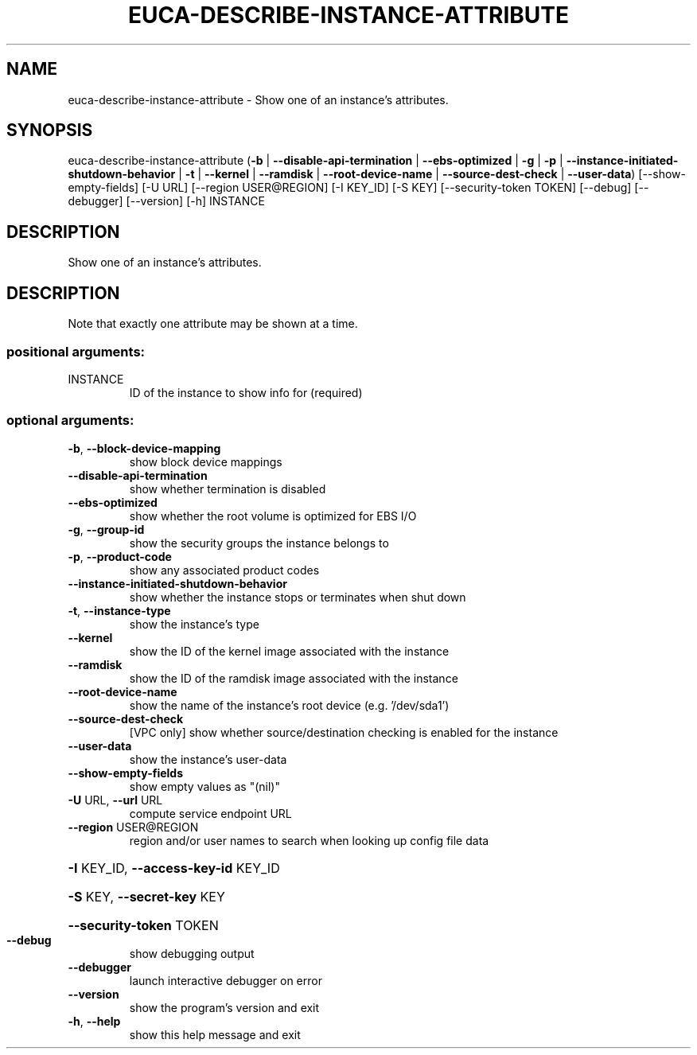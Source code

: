.\" DO NOT MODIFY THIS FILE!  It was generated by help2man 1.44.1.
.TH EUCA-DESCRIBE-INSTANCE-ATTRIBUTE "1" "January 2015" "euca2ools 3.1.2" "User Commands"
.SH NAME
euca-describe-instance-attribute \- Show one of an instance's attributes.
.SH SYNOPSIS
euca\-describe\-instance\-attribute
(\fB\-b\fR | \fB\-\-disable\-api\-termination\fR | \fB\-\-ebs\-optimized\fR | \fB\-g\fR | \fB\-p\fR | \fB\-\-instance\-initiated\-shutdown\-behavior\fR | \fB\-t\fR | \fB\-\-kernel\fR | \fB\-\-ramdisk\fR | \fB\-\-root\-device\-name\fR | \fB\-\-source\-dest\-check\fR | \fB\-\-user\-data\fR)
[\-\-show\-empty\-fields] [\-U URL]
[\-\-region USER@REGION] [\-I KEY_ID]
[\-S KEY] [\-\-security\-token TOKEN]
[\-\-debug] [\-\-debugger] [\-\-version]
[\-h]
INSTANCE
.SH DESCRIPTION
Show one of an instance's attributes.
.SH DESCRIPTION
Note that exactly one attribute may be shown at a time.
.SS "positional arguments:"
.TP
INSTANCE
ID of the instance to show info for (required)
.SS "optional arguments:"
.TP
\fB\-b\fR, \fB\-\-block\-device\-mapping\fR
show block device mappings
.TP
\fB\-\-disable\-api\-termination\fR
show whether termination is disabled
.TP
\fB\-\-ebs\-optimized\fR
show whether the root volume is optimized for EBS I/O
.TP
\fB\-g\fR, \fB\-\-group\-id\fR
show the security groups the instance belongs to
.TP
\fB\-p\fR, \fB\-\-product\-code\fR
show any associated product codes
.TP
\fB\-\-instance\-initiated\-shutdown\-behavior\fR
show whether the instance stops or terminates when
shut down
.TP
\fB\-t\fR, \fB\-\-instance\-type\fR
show the instance's type
.TP
\fB\-\-kernel\fR
show the ID of the kernel image associated with the
instance
.TP
\fB\-\-ramdisk\fR
show the ID of the ramdisk image associated with the
instance
.TP
\fB\-\-root\-device\-name\fR
show the name of the instance's root device (e.g.
\&'/dev/sda1')
.TP
\fB\-\-source\-dest\-check\fR
[VPC only] show whether source/destination checking is
enabled for the instance
.TP
\fB\-\-user\-data\fR
show the instance's user\-data
.TP
\fB\-\-show\-empty\-fields\fR
show empty values as "(nil)"
.TP
\fB\-U\fR URL, \fB\-\-url\fR URL
compute service endpoint URL
.TP
\fB\-\-region\fR USER@REGION
region and/or user names to search when looking up
config file data
.HP
\fB\-I\fR KEY_ID, \fB\-\-access\-key\-id\fR KEY_ID
.HP
\fB\-S\fR KEY, \fB\-\-secret\-key\fR KEY
.HP
\fB\-\-security\-token\fR TOKEN
.TP
\fB\-\-debug\fR
show debugging output
.TP
\fB\-\-debugger\fR
launch interactive debugger on error
.TP
\fB\-\-version\fR
show the program's version and exit
.TP
\fB\-h\fR, \fB\-\-help\fR
show this help message and exit
